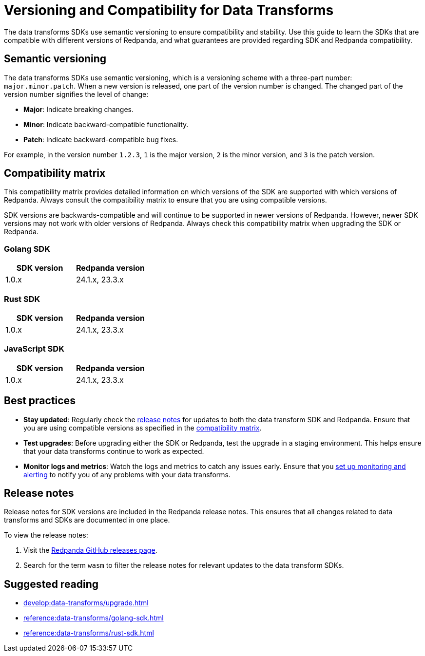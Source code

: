 = Versioning and Compatibility for Data Transforms
:description: The data transforms SDKs use semantic versioning to ensure compatibility and stability. Use this guide to learn the SDKs that are compatible with different versions of Redpanda, and what guarantees are provided regarding SDK and Redpanda compatibility.

{description}

== Semantic versioning

The data transforms SDKs use semantic versioning, which is a versioning scheme with a three-part number: `major.minor.patch`. When a new version is released, one part of the version number is changed. The changed part of the version number signifies the level of change:

* *Major*: Indicate breaking changes.
* *Minor*: Indicate backward-compatible functionality.
* *Patch*: Indicate backward-compatible bug fixes.

For example, in the version number `1.2.3`, `1` is the major version, `2` is the minor version, and `3` is the patch version.

== Compatibility matrix

This compatibility matrix provides detailed information on which versions of the SDK are supported with which versions of Redpanda. Always consult the compatibility matrix to ensure that you are using compatible versions.

SDK versions are backwards-compatible and will continue to be supported in newer versions of Redpanda. However, newer SDK versions may not work with older versions of Redpanda. Always check this compatibility matrix when upgrading the SDK or Redpanda.

=== Golang SDK

|===
| SDK version | Redpanda version

| 1.0.x       | 24.1.x, 23.3.x
|===

=== Rust SDK

|===
| SDK version | Redpanda version

| 1.0.x       | 24.1.x, 23.3.x
|===

=== JavaScript SDK

|===
| SDK version | Redpanda version

| 1.0.x       | 24.1.x, 23.3.x
|===

== Best practices

- *Stay updated*: Regularly check the <<rn,release notes>> for updates to both the data transform SDK and Redpanda. Ensure that you are using compatible versions as specified in the <<matrix,compatibility matrix>>.

- *Test upgrades*: Before upgrading either the SDK or Redpanda, test the upgrade in a staging environment. This helps ensure that your data transforms continue to work as expected.

- *Monitor logs and metrics*: Watch the logs and metrics to catch any issues early. Ensure that you xref:develop:data-transforms/monitor.adoc[set up monitoring and alerting] to notify you of any problems with your data transforms.

[[rn]]
== Release notes

Release notes for SDK versions are included in the Redpanda release notes. This ensures that all changes related to data transforms and SDKs are documented in one place.

To view the release notes:

1. Visit the https://github.com/redpanda-data/redpanda/releases[Redpanda GitHub releases page].
2. Search for the term `wasm` to filter the release notes for relevant updates to the data transform SDKs.

== Suggested reading

- xref:develop:data-transforms/upgrade.adoc[]
- xref:reference:data-transforms/golang-sdk.adoc[]
- xref:reference:data-transforms/rust-sdk.adoc[]
